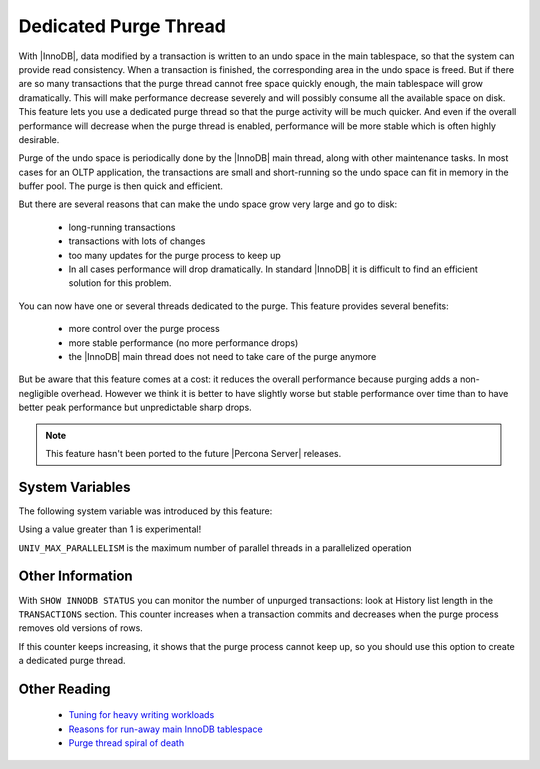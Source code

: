 .. _innodb_purge_thread:

========================
 Dedicated Purge Thread
========================

With |InnoDB|, data modified by a transaction is written to an undo space in the main tablespace, so that the system can provide read consistency. When a transaction is finished, the corresponding area in the undo space is freed. But if there are so many transactions that the purge thread cannot free space quickly enough, the main tablespace will grow dramatically. This will make performance decrease severely and will possibly consume all the available space on disk. This feature lets you use a dedicated purge thread so that the purge activity will be much quicker. And even if the overall performance will decrease when the purge thread is enabled, performance will be more stable which is often highly desirable.

Purge of the undo space is periodically done by the |InnoDB| main thread, along with other maintenance tasks. In most cases for an OLTP application, the transactions are small and short-running so the undo space can fit in memory in the buffer pool. The purge is then quick and efficient.

But there are several reasons that can make the undo space grow very large and go to disk:

  * long-running transactions

  * transactions with lots of changes

  * too many updates for the purge process to keep up

  * In all cases performance will drop dramatically. In standard |InnoDB| it is difficult to find an efficient solution for this problem.

You can now have one or several threads dedicated to the purge. This feature provides several benefits:

  * more control over the purge process

  * more stable performance (no more performance drops)

  * the |InnoDB| main thread does not need to take care of the purge anymore

But be aware that this feature comes at a cost: it reduces the overall performance because purging adds a non-negligible overhead. However we think it is better to have slightly worse but stable performance over time than to have better peak performance but unpredictable sharp drops.

.. note::

  This feature hasn't been ported to the future |Percona Server| releases.

System Variables
================

The following system variable was introduced by this feature:

.. variable:: innodb_use_purge_thread

   :cli: Yes
   :conf: Yes
   :scope: Global
   :dyn: No
   :type: ULONG
   :default: 0(~1.0.5), 1(1.0.6~)
   :range: 0 - 32 (``UNIV_MAX_PARALLELISM``)

Using a value greater than 1 is experimental!

``UNIV_MAX_PARALLELISM`` is the maximum number of parallel threads in a parallelized operation

Other Information
=================

With ``SHOW INNODB STATUS`` you can monitor the number of unpurged transactions: look at History list length in the ``TRANSACTIONS`` section. This counter increases when a transaction commits and decreases when the purge process removes old versions of rows.

If this counter keeps increasing, it shows that the purge process cannot keep up, so you should use this option to create a dedicated purge thread.


Other Reading
=============

  * `Tuning for heavy writing workloads <http://www.mysqlperformanceblog.com/2009/10/14/tuning-for-heavy-writing-workloads/>`_

  * `Reasons for run-away main InnoDB tablespace <http://www.mysqlperformanceblog.com/2010/06/10/reasons-for-run-away-main-innodb-tablespace/>`_

  * `Purge thread spiral of death <http://www.mysqlperformanceblog.com/2010/06/10/purge-thread-spira-of-death/>`_
